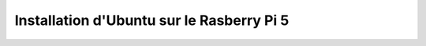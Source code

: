 ###################################################
Installation d'Ubuntu sur le Rasberry Pi 5
###################################################